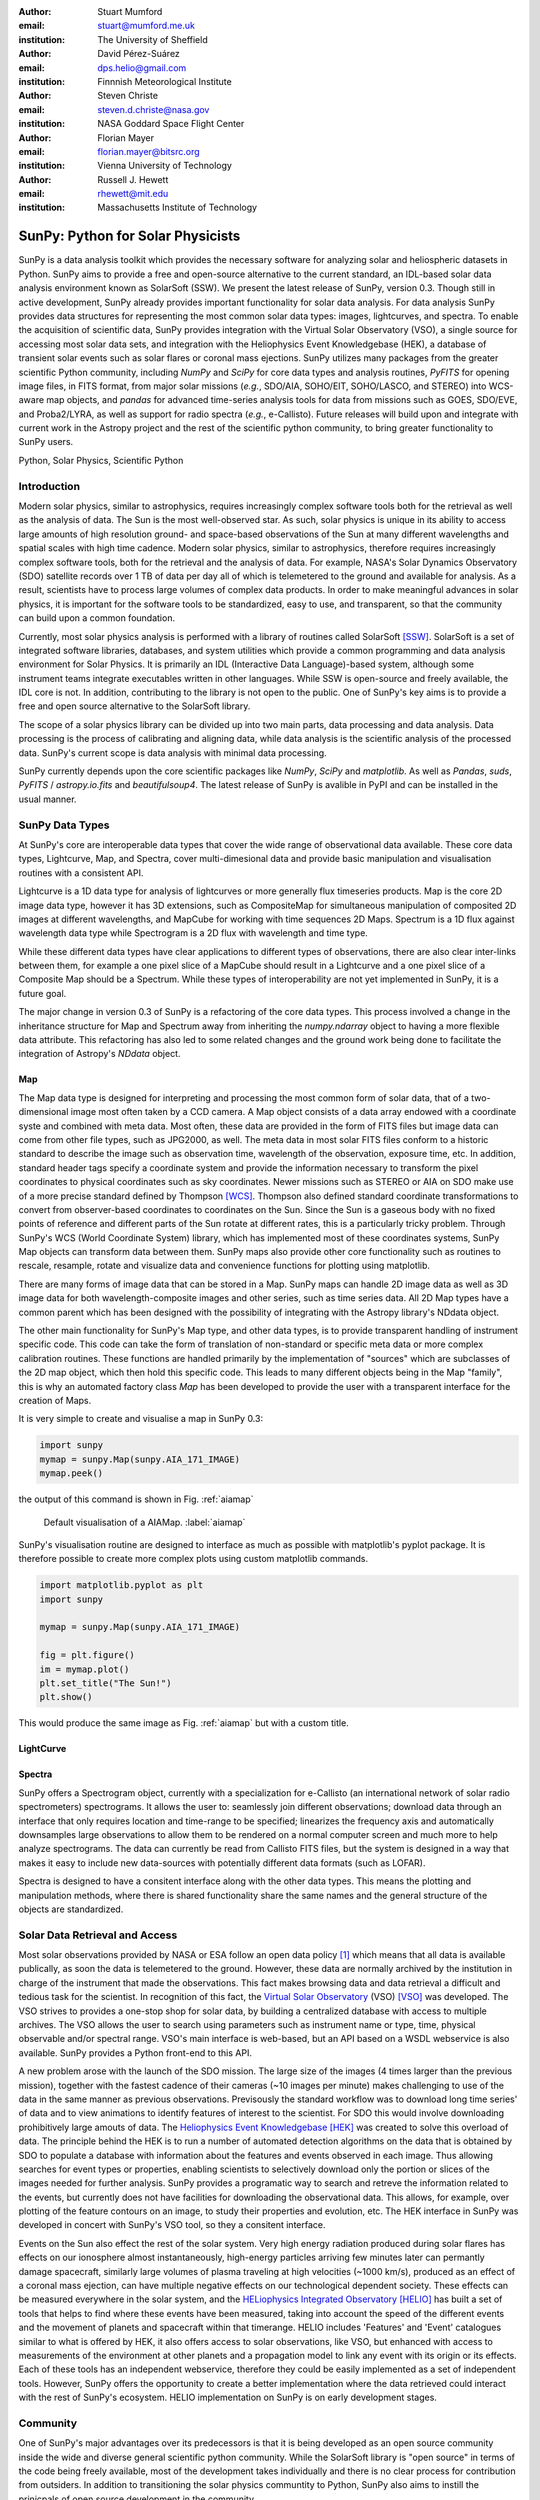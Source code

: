 :author: Stuart Mumford
:email: stuart@mumford.me.uk
:institution: The University of Sheffield

:author: David Pérez-Suárez
:email: dps.helio@gmail.com
:institution: Finnnish Meteorological Institute

:author: Steven Christe
:email: steven.d.christe@nasa.gov
:institution: NASA Goddard Space Flight Center

:author: Florian Mayer
:email: florian.mayer@bitsrc.org
:institution: Vienna University of Technology

:author: Russell J. Hewett
:email: rhewett@mit.edu
:institution: Massachusetts Institute of Technology

===================================
 SunPy: Python for Solar Physicists
===================================

.. class:: abstract

SunPy is a data analysis toolkit which provides the necessary software for analyzing solar and heliospheric datasets in Python. 
SunPy aims to provide a free and open-source alternative to the current standard, an IDL-based solar data analysis environment known as SolarSoft (SSW). 
We present the latest release of SunPy, version  0.3. 
Though still in active development, SunPy already provides important functionality for solar data analysis. 
For data analysis SunPy provides data structures for representing the most common solar data types: images, lightcurves, and spectra. 
To enable the acquisition of scientific data, SunPy provides integration with the Virtual Solar Observatory (VSO), a single source for accessing most solar data sets, and integration with the Heliophysics Event Knowledgebase (HEK), a database of transient solar events such as solar flares or coronal mass ejections. 
SunPy utilizes many packages from the greater scientific Python community, including `NumPy` and `SciPy` for core data types and analysis routines, `PyFITS` for opening image files, in FITS format, from major solar missions (*e.g.*, SDO/AIA, SOHO/EIT, SOHO/LASCO, and STEREO) into WCS-aware map objects, and `pandas` for advanced time-series analysis tools for  data from missions such as GOES, SDO/EVE, and Proba2/LYRA, as well as support for radio spectra (*e.g.*, e-Callisto). 
Future releases will build upon and integrate with current work in the Astropy project and the rest of the scientific python community, to bring greater functionality to SunPy users.

.. class:: keywords

   Python, Solar Physics, Scientific Python

Introduction
============

Modern solar physics, similar to astrophysics, requires increasingly complex software tools both for the retrieval as well as the analysis of data. 
The Sun is the most well-observed star. 
As such, solar physics is unique in its ability to access large amounts of high resolution ground- and space-based observations of the Sun at many different wavelengths and spatial scales with high time cadence. 
Modern solar physics, similar to astrophysics, therefore requires increasingly complex software tools, both for the retrieval and  the analysis of data. 
For example, NASA's Solar Dynamics Observatory (SDO) satellite records over 1 TB of data per day all of which is telemetered to the ground and available for analysis. 
As a result, scientists have to process large volumes of complex data products. 
In order to make meaningful advances in solar physics, it is important for the software tools to be standardized, easy to use, and transparent, so that the community can build upon a common foundation.

Currently, most solar physics analysis is performed with a library of routines called SolarSoft [SSW]_. 
SolarSoft is a set of integrated software libraries, databases, and system utilities which provide a common programming and data analysis environment for Solar Physics. 
It is primarily an IDL (Interactive Data Language)-based system, although some instrument teams integrate executables written in other languages. 
While SSW is open-source and freely available, the IDL core is not. 
In addition, contributing to the library is not open to the public. 
One of SunPy's key aims is to provide a free and open source alternative to the SolarSoft library.

The scope of a solar physics library can be divided up into two main parts, data processing and data analysis.
Data processing is the process of calibrating and aligning data, while data analysis is the scientific analysis of the processed data.
SunPy's current scope is data analysis with minimal data processing.

SunPy currently depends upon the core scientific packages like `NumPy`, `SciPy` and `matplotlib`. 
As well as `Pandas`, `suds`, `PyFITS` / `astropy.io.fits` and `beautifulsoup4`.
The latest release of SunPy is avalible in PyPI and can be installed in the usual manner.

SunPy Data Types
================

At SunPy's core are interoperable data types that cover the wide range of observational data available. 
These core data types, Lightcurve, Map, and Spectra, cover multi-dimesional data and provide basic manipulation and visualisation routines with a consistent API. 

Lightcurve is a 1D data type for analysis of lightcurves or more generally flux timeseries products.
Map is the core 2D image data type, however it has 3D extensions, such as CompositeMap for simultaneous manipulation of composited 2D images at different wavelengths, and MapCube for working with time sequences 2D Maps. 
Spectrum is a 1D flux against wavelength data type while Spectrogram is a 2D flux with wavelength and time type.

While these different data types have clear applications to different types of observations, there are also clear inter-links between them, for example a one pixel slice of a MapCube should result in a Lightcurve and a one pixel slice of a Composite Map should be a Spectrum. 
While these types of interoperability are not yet implemented in SunPy, it is a future goal.

The major change in version 0.3 of SunPy is a refactoring of the core data types.
This process involved a change in the inheritance structure for Map and Spectrum away from inheriting the `numpy.ndarray` object to having a more flexible data attribute.
This refactoring has also led to some related changes and the ground work being done to facilitate the integration of Astropy's `NDdata` object.

Map
---

The Map data type is designed for interpreting and processing the most common form of solar data, that of a two-dimensional image most often taken by a CCD camera. 
A Map object consists of a data array endowed with a coordinate syste and combined with meta data. 
Most often, these data are provided in the form of FITS files but image data can come from other file types, such as JPG2000, as well.
The meta data in most solar FITS files conform to a historic standard to describe the image such as observation time, wavelength of the observation, exposure time, etc. 
In addition, standard header tags specify a coordinate system and provide the information necessary to transform the pixel coordinates to physical coordinates such as sky coordinates. 
Newer missions such as STEREO or AIA on SDO make use of a more precise standard defined by Thompson [WCS]_. 
Thompson also defined standard coordinate transformations to convert from observer-based coordinates to coordinates on the Sun. 
Since the Sun is a gaseous body with no fixed points of reference and different parts of the Sun rotate at different rates, this is a particularly tricky problem. 
Through SunPy's WCS (World Coordinate System) library, which has implemented most of these coordinates systems, SunPy Map objects can transform data between them. 
SunPy maps also provide other core functionality such as routines to rescale, resample, rotate and visualize data and convenience functions for plotting using matplotlib.

There are many forms of image data that can be stored in a Map.
SunPy maps can handle 2D image data as well as 3D image data for both wavelength-composite images and other series, such as time series data.
All 2D Map types have a common parent which has been designed with the possibility of integrating with the Astropy library's NDdata object.

The other main functionality for SunPy's Map type, and other data types, is to provide transparent handling of instrument specific code.
This code can take the form of translation of non-standard or specific meta data or more complex calibration routines.
These functions are handled primarily by the implementation of "sources" which are subclasses of the 2D map object, which then hold this specific code.
This leads to many different objects being in the Map "family", this is why an automated factory class `Map` has been developed to provide the user with a transparent interface for the creation of Maps. 

It is very simple to create and visualise a map in SunPy 0.3:

.. code-block:: python
    
    import sunpy
    mymap = sunpy.Map(sunpy.AIA_171_IMAGE)
    mymap.peek()

the output of this command is shown in Fig. :ref:`aiamap`

.. figure:: plotting_ex1.png

   Default visualisation of a AIAMap. :label:`aiamap`

SunPy's visualisation routine are designed to interface as much as possible with matplotlib's pyplot package.
It is therefore possible to create more complex plots using custom matplotlib commands.

.. code-block:: python
    
    import matplotlib.pyplot as plt
    import sunpy
    
    mymap = sunpy.Map(sunpy.AIA_171_IMAGE)
    
    fig = plt.figure()
    im = mymap.plot()
    plt.set_title("The Sun!")
    plt.show()

This would produce the same image as Fig. :ref:`aiamap` but with a custom title.

LightCurve
----------

Spectra
-------

SunPy offers a Spectrogram object, currently with a specialization for e-Callisto (an international network of solar radio spectrometers) spectrograms.
It allows the user to: seamlessly join different observations; download data through an interface that only requires location and time-range to be specified; linearizes the frequency axis and automatically downsamples large observations to allow them to be rendered on a normal computer screen and much more to help analyze spectrograms.
The data can currently be read from Callisto FITS files, but the system is designed in a way that makes it easy to include new data-sources with potentially different data formats (such as LOFAR).

Spectra is designed to have a consitent interface along with the other data types.
This means the plotting and manipulation methods, where there is shared functionality share the same names and the general structure of the objects are standardized.

Solar Data Retrieval and Access
===============================

Most solar observations provided by NASA or ESA follow an open data policy [#]_ which means that all data is available publically, as soon the data is telemetered to the ground. 
However, these data are normally archived by the institution in charge of the instrument that made the observations. 
This fact makes browsing data and data retrieval a difficult and tedious task for the scientist. 
In recognition of this fact, the `Virtual Solar Observatory <http://virtualsolar.org>`_ (VSO) [VSO]_ was developed. 
The VSO strives to provides a one-stop shop for solar data, by building a centralized database with access to multiple archives. 
The VSO allows the user to search using parameters such as instrument name or type, time, physical observable and/or spectral range.  
VSO's main interface is web-based, but an API based on a WSDL webservice is also available. 
SunPy provides a Python front-end to this API.

A new problem arose with the launch of the SDO mission.
The large size of the images (4 times larger than the previous mission), together with the fastest cadence of their cameras (~10 images per minute) makes challenging to use of the data in the same manner as previous observations.
Previsously the standard workflow was to download long time series' of data and to view animations to identify features of interest to the scientist.  
For SDO this would involve downloading prohibitively large amouts of data.
The `Heliophysics Event Knowledgebase <http://www.lmsal.com/hek/>`_ [HEK]_ was created to solve this overload of data. 
The principle behind the HEK is to run a number of automated detection algorithms on the data that is obtained by SDO to populate a database with information about the features and events observed in each image. 
Thus allowing searches for event types or properties, enabling scientists to selectively download only the portion or slices of the images needed for further analysis. 
SunPy provides a programatic way to search and retreve the information related to the events, but currently does not have facilities for downloading the observational data. 
This allows, for example, over plotting of the feature contours on an image, to study their properties and evolution, etc.
The HEK interface in SunPy was developed in concert with SunPy's VSO tool, so they a consitent interface.

Events on the Sun also effect the rest of the solar system.
Very high energy radiation produced during solar flares has effects on our ionosphere almost instantaneously, high-energy particles arriving few minutes later can permantly damage spacecraft, similarly large volumes of plasma traveling at high velocities (~1000 km/s), produced as an effect of a coronal mass ejection, can have multiple negative effects on our technological dependent society. 
These effects can be measured everywhere in the solar system, and the `HELiophysics Integrated Observatory <http://helio-vo.eu/>`_ [HELIO]_ has built a set of tools that helps to find where these events have been measured, taking into account the speed of the different events and the movement of planets and spacecraft within that timerange. 
HELIO includes 'Features' and 'Event' catalogues similar to what is offered by HEK, it also offers access to solar observations, like VSO, but enhanced with access to measurements of the environment at other planets and a propagation model to link any event with its origin or its effects. 
Each of these tools has an independent webservice, therefore they could be easily implemented as a set of independent tools. 
However, SunPy offers the opportunity to create a better implementation where the data retrieved could interact with the rest of SunPy's ecosystem. 
HELIO implementation on SunPy is on early development stages. 

Community
=========

One of SunPy's major advantages over its predecessors is that it is being developed as an open source community inside the wide and diverse general scientific python community. 
While the SolarSoft library is "open source" in terms of the code being freely available, most of the development takes individually and there is no clear process for contribution from outsiders. 
In addition to transitioning the solar physics communtity to Python, SunPy also aims to instill the prinicpals of open source development in the community.

The scientifc python community is much more established in other disciplines than it is in solar physics. 
SunPy is making use of existing scientific python projects, with deeper integration with projects like Astropy and scikit-image possible in the future. 
This collaboration is another strength that sets the scientific python community apart from other similar solutions.

SunPy has benefitiated greatly from Summer of Code schemes. 
During its first two years (2011, 2012), SunPy participated on the `ESA summer of code in space <http://sophia.estec.esa.int/socis2012/>`_ (SOCIS). 
This programme is inspired by `Google summer of code <https://developers.google.com/open-source/soc/>`_ (GSOC) and aims to raise the awareness of open source projects related to space, promote the `European Space Agency <http://www.esa.int/>`_ and to improve the existing space-related open-source software.
VSO implementation, and the first graphical user interface (GUI) were developed during these two summer programmes. 
In 2013 SunPy is also taking part on GSOC under the umbrella of the `Python Software Fundation <http://www.python.org/psf/>`_ (PSF).
We are looking forward to the advances this will bring to the capabilities and reach of the project through the work of our two students. 

SunPy has also benefited from fledgeling input from the solar physics community, for example the implementation of the e-Callisto spectrograph support was enabled by the `Astrophysics Research Group <http://physics.tcd.ie/Astrophysics/>`_ at `Trinity College Dublin <http://www.tcd.ie>`_. 
It is hoped that this kind of contribution from the solar physics community will become the driving force for the project once a core library is in place. 


Future
======

SunPy 0.3 provides an excellent, flexible base for future expansion of the project. 
The immediate goal for SunPy is to develop the project into a flexible package for data analysis and scientific application. 
While in the long term SunPy aims to become the defacto package for all solar physics data processing and analysis, to achive this goal it is required that SunPy gains more traction within the solar physics community. 
This is both to increase the user base and to attract new missions and instruments to adopt Python/SunPy for their data processing pipeline.



Based on recent work in the capabilities of AstroPy combined with the overlapping requirements of SunPy and AstroPy, future releases of SunPy will incorporate AstroPy-based functionality. The next release of SunPy will make use of the NDData type of Astropy which is built upon ndarray and combines metadata with arrays of data. The SunPy team would like to thank the organizers of SciPy for the opportunity to present on the SunPy project. 

References
==========
.. [VSO] F. Hill, et al. *The Virtual Solar Observatory A Resource for International Heliophysics Research*,
         Earth Moon and Planets, 104:315-330, April 2009. DOI: 10.1007/s11038-008-9274-7
         
.. [HEK] N. Hurlburt, et al. *Heliophysics Event Knowledgebase for the Solar Dynamics Observatory (SDO) and Beyond*,
         Solar Physics, 275:67-78, January 2012. DOI: 10.1007/s11207-010-9624-2 arXiv:1008.1291
         
.. [HELIO] D. Pérez-Suárez et al. *Studying Sun–Planet Connections Using the Heliophysics Integrated Observatory (HELIO)*
           Solar Physics, 280:603-621, October 2012. DOI: 10.1007/s11207-012-0110-x

.. [WCS] W. T. Thompson, *Coordinate systems for solar image data*, A&A 449, 791–803 (2006)

.. [SSW] S. L. Freeland, B. N. Handy, *Data Analysis with the SolarSoft System*, Solar Physics, v. 182, Issue 2, p. 497-500 (1998)

.. [#] All use of data comming from NASA mission from the Heliophysics Division followes a explicit `copyright and Rules of the Road <http://sdo.gsfc.nasa.gov/data/rules.php>`_.

